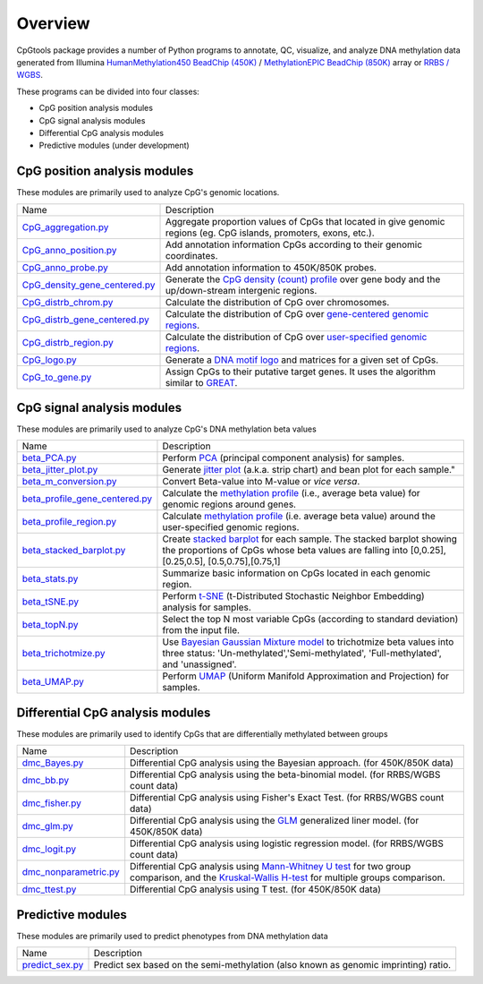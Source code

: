 Overview
=========

CpGtools package provides a number of Python programs to annotate, QC, visualize, and
analyze DNA methylation data generated from Illumina
`HumanMethylation450 BeadChip (450K) <https://support.illumina.com/array/array_kits/infinium_humanmethylation450_beadchip_kit.html>`_ /
`MethylationEPIC BeadChip (850K) <https://www.illumina.com/documents/products/datasheets/datasheet_CytoSNP850K_POP.pdf>`_ array or
`RRBS / WGBS <https://www.illumina.com/science/sequencing-method-explorer/kits-and-arrays/rrbs-seq-scrrbs.html>`_.

These programs can be divided into four classes:

- CpG position analysis modules
- CpG signal analysis modules
- Differential CpG analysis modules
- Predictive modules (under development)

CpG position analysis modules
-----------------------------
These modules are primarily used to analyze CpG's genomic locations. 

+------------------------------------------------------------------------------------------------------------------------------------------------------------------------------------------------+----------------------------------------------------------------------------------------------------------------------------------------------------------------------------------------------------------------------------------------------------------------------------------------------------------------------------+
| Name                                                                                                                                                                                           | Description                                                                                                                                                                                                                                                                                                                |
+------------------------------------------------------------------------------------------------------------------------------------------------------------------------------------------------+----------------------------------------------------------------------------------------------------------------------------------------------------------------------------------------------------------------------------------------------------------------------------------------------------------------------------+
| `CpG_aggregation.py <https://cpgtools.readthedocs.io/en/latest/demo/CpG_aggregation.html>`_                                                                                                    | Aggregate proportion values of CpGs that located in give genomic regions (eg. CpG islands, promoters, exons, etc.).                                                                                                                                                                                                        |
+------------------------------------------------------------------------------------------------------------------------------------------------------------------------------------------------+----------------------------------------------------------------------------------------------------------------------------------------------------------------------------------------------------------------------------------------------------------------------------------------------------------------------------+
| `CpG_anno_position.py <https://cpgtools.readthedocs.io/en/latest/demo/CpG_anno_position.html>`_                                                                                                | Add annotation information CpGs according to their genomic coordinates.                                                                                                                                                                                                                                                    |
+------------------------------------------------------------------------------------------------------------------------------------------------------------------------------------------------+----------------------------------------------------------------------------------------------------------------------------------------------------------------------------------------------------------------------------------------------------------------------------------------------------------------------------+
| `CpG_anno_probe.py <https://cpgtools.readthedocs.io/en/latest/demo/CpG_anno_probe.html>`_                                                                                                      | Add annotation information to 450K/850K probes.                                                                                                                                                                                                                                                                            |
+------------------------------------------------------------------------------------------------------------------------------------------------------------------------------------------------+----------------------------------------------------------------------------------------------------------------------------------------------------------------------------------------------------------------------------------------------------------------------------------------------------------------------------+
| `CpG_density_gene_centered.py <https://cpgtools.readthedocs.io/en/latest/demo/CpG_density_gene_centered.html>`_                                                                                | Generate the `CpG density (count) profile <https://cpgtools.readthedocs.io/en/latest/_images/CpG_density.png>`_ over gene body and the up/down-stream intergenic regions.                                                                                                                                                  |
+------------------------------------------------------------------------------------------------------------------------------------------------------------------------------------------------+----------------------------------------------------------------------------------------------------------------------------------------------------------------------------------------------------------------------------------------------------------------------------------------------------------------------------+
| `CpG_distrb_chrom.py <https://cpgtools.readthedocs.io/en/latest/demo/CpG_distrb_chrom.html>`_                                                                                                  | Calculate the distribution of CpG over chromosomes.                                                                                                                                                                                                                                                                        |
+------------------------------------------------------------------------------------------------------------------------------------------------------------------------------------------------+----------------------------------------------------------------------------------------------------------------------------------------------------------------------------------------------------------------------------------------------------------------------------------------------------------------------------+
| `CpG_distrb_gene_centered.py <https://cpgtools.readthedocs.io/en/latest/demo/CpG_distrb_gene_centered.html>`_                                                                                  | Calculate the distribution of CpG over `gene-centered genomic regions <https://cpgtools.readthedocs.io/en/latest/_images/geneDist.png>`_.                                                                                                                                                                                  |
+------------------------------------------------------------------------------------------------------------------------------------------------------------------------------------------------+----------------------------------------------------------------------------------------------------------------------------------------------------------------------------------------------------------------------------------------------------------------------------------------------------------------------------+
| `CpG_distrb_region.py <https://cpgtools.readthedocs.io/en/latest/demo/CpG_distrb_region.html>`_                                                                                                | Calculate the distribution of CpG over `user-specified genomic regions <https://cpgtools.readthedocs.io/en/latest/_images/regionDist.png>`_.                                                                                                                                                                               |
+------------------------------------------------------------------------------------------------------------------------------------------------------------------------------------------------+----------------------------------------------------------------------------------------------------------------------------------------------------------------------------------------------------------------------------------------------------------------------------------------------------------------------------+
| `CpG_logo.py <https://cpgtools.readthedocs.io/en/latest/demo/CpG_logo.html>`_                                                                                                                  | Generate a `DNA motif logo <https://cpgtools.readthedocs.io/en/latest/_images/450_CH.logo.png>`_ and matrices for a given set of CpGs.                                                                                                                                                                                     |
+------------------------------------------------------------------------------------------------------------------------------------------------------------------------------------------------+----------------------------------------------------------------------------------------------------------------------------------------------------------------------------------------------------------------------------------------------------------------------------------------------------------------------------+
| `CpG_to_gene.py <https://cpgtools.readthedocs.io/en/latest/demo/CpG_to_gene.html>`_                                                                                                            | Assign CpGs to their putative target genes. It uses the algorithm similar to `GREAT <http://great.stanford.edu/public/html/>`_.                                                                                                                                                                                            |
+------------------------------------------------------------------------------------------------------------------------------------------------------------------------------------------------+----------------------------------------------------------------------------------------------------------------------------------------------------------------------------------------------------------------------------------------------------------------------------------------------------------------------------+

CpG signal analysis modules
----------------------------
These modules are primarily used to analyze CpG's DNA methylation beta values 

+------------------------------------------------------------------------------------------------------------------------------------------------------------------------------------------------+----------------------------------------------------------------------------------------------------------------------------------------------------------------------------------------------------------------------------------------------------------------------------------------------------------------------------+
| Name                                                                                                                                                                                           | Description                                                                                                                                                                                                                                                                                                                |
+------------------------------------------------------------------------------------------------------------------------------------------------------------------------------------------------+----------------------------------------------------------------------------------------------------------------------------------------------------------------------------------------------------------------------------------------------------------------------------------------------------------------------------+
| `beta_PCA.py <https://cpgtools.readthedocs.io/en/latest/demo/beta_PCA.html>`_                                                                                                                  | Perform `PCA <https://en.wikipedia.org/wiki/Principal_component_analysis>`_ (principal component analysis) for samples.                                                                                                                                                                                                    |
+------------------------------------------------------------------------------------------------------------------------------------------------------------------------------------------------+----------------------------------------------------------------------------------------------------------------------------------------------------------------------------------------------------------------------------------------------------------------------------------------------------------------------------+
| `beta_jitter_plot.py <https://cpgtools.readthedocs.io/en/latest/demo/beta_jitter_plot.html>`_                                                                                                  | Generate `jitter plot <https://cpgtools.readthedocs.io/en/latest/_images/Jitter.png>`_ (a.k.a. strip chart) and bean plot for each sample."                                                                                                                                                                                |
+------------------------------------------------------------------------------------------------------------------------------------------------------------------------------------------------+----------------------------------------------------------------------------------------------------------------------------------------------------------------------------------------------------------------------------------------------------------------------------------------------------------------------------+
| `beta_m_conversion.py <https://cpgtools.readthedocs.io/en/latest/demo/beta_m_conversion.html>`_                                                                                                | Convert Beta-value into M-value or *vice versa*.                                                                                                                                                                                                                                                                           |
+------------------------------------------------------------------------------------------------------------------------------------------------------------------------------------------------+----------------------------------------------------------------------------------------------------------------------------------------------------------------------------------------------------------------------------------------------------------------------------------------------------------------------------+
| `beta_profile_gene_centered.py <https://cpgtools.readthedocs.io/en/latest/demo/beta_profile_gene_centered.html>`_                                                                              | Calculate the `methylation profile <https://cpgtools.readthedocs.io/en/latest/_images/gene_profile.png>`_ (i.e., average beta value) for genomic regions around genes.                                                                                                                                                     |
+------------------------------------------------------------------------------------------------------------------------------------------------------------------------------------------------+----------------------------------------------------------------------------------------------------------------------------------------------------------------------------------------------------------------------------------------------------------------------------------------------------------------------------+
| `beta_profile_region.py <https://cpgtools.readthedocs.io/en/latest/demo/beta_profile_region.html>`_                                                                                            | Calculate `methylation profile <https://cpgtools.readthedocs.io/en/latest/_images/region_profile.png>`_ (i.e. average beta value) around the user-specified genomic regions.                                                                                                                                               |
+------------------------------------------------------------------------------------------------------------------------------------------------------------------------------------------------+----------------------------------------------------------------------------------------------------------------------------------------------------------------------------------------------------------------------------------------------------------------------------------------------------------------------------+
| `beta_stacked_barplot.py <https://cpgtools.readthedocs.io/en/latest/demo/beta_stacked_barplot.html>`_                                                                                          | Create `stacked barplot <https://cpgtools.readthedocs.io/en/latest/_images/stacked_bar.png>`_ for each sample. The stacked barplot showing the proportions of CpGs whose beta values are falling into [0,0.25], [0.25,0.5], [0.5,0.75],[0.75,1]                                                                            |
+------------------------------------------------------------------------------------------------------------------------------------------------------------------------------------------------+----------------------------------------------------------------------------------------------------------------------------------------------------------------------------------------------------------------------------------------------------------------------------------------------------------------------------+
| `beta_stats.py <https://cpgtools.readthedocs.io/en/latest/demo/beta_stats.html>`_                                                                                                              | Summarize basic information on CpGs located in each genomic region.                                                                                                                                                                                                                                                        |
+------------------------------------------------------------------------------------------------------------------------------------------------------------------------------------------------+----------------------------------------------------------------------------------------------------------------------------------------------------------------------------------------------------------------------------------------------------------------------------------------------------------------------------+
| `beta_tSNE.py <https://cpgtools.readthedocs.io/en/latest/demo/beta_tSNE.html>`_                                                                                                                | Perform `t-SNE <https://lvdmaaten.github.io/tsne/>`_ (t-Distributed Stochastic Neighbor Embedding) analysis for samples.                                                                                                                                                                                                   |
+------------------------------------------------------------------------------------------------------------------------------------------------------------------------------------------------+----------------------------------------------------------------------------------------------------------------------------------------------------------------------------------------------------------------------------------------------------------------------------------------------------------------------------+
| `beta_topN.py <https://cpgtools.readthedocs.io/en/latest/demo/beta_topN.html>`_                                                                                                                | Select the top N most variable CpGs (according to standard deviation) from the input file.                                                                                                                                                                                                                                 |
+------------------------------------------------------------------------------------------------------------------------------------------------------------------------------------------------+----------------------------------------------------------------------------------------------------------------------------------------------------------------------------------------------------------------------------------------------------------------------------------------------------------------------------+
| `beta_trichotmize.py <https://cpgtools.readthedocs.io/en/latest/demo/beta_trichotmize.html>`_                                                                                                  | Use `Bayesian Gaussian Mixture model <https://scikit-learn.org/stable/modules/generated/sklearn.mixture.BayesianGaussianMixture.html>`_ to trichotmize beta values into three status: 'Un-methylated','Semi-methylated', 'Full-methylated', and 'unassigned'.                                                              |
+------------------------------------------------------------------------------------------------------------------------------------------------------------------------------------------------+----------------------------------------------------------------------------------------------------------------------------------------------------------------------------------------------------------------------------------------------------------------------------------------------------------------------------+
| `beta_UMAP.py <https://cpgtools.readthedocs.io/en/latest/demo/beta_UMAP.html>`_                                                                                                                | Perform `UMAP <https://github.com/lmcinnes/umap>`_ (Uniform Manifold Approximation and Projection) for samples.                                                                                                                                                                                                            |
+------------------------------------------------------------------------------------------------------------------------------------------------------------------------------------------------+----------------------------------------------------------------------------------------------------------------------------------------------------------------------------------------------------------------------------------------------------------------------------------------------------------------------------+


Differential CpG analysis modules
----------------------------------
These modules are primarily used to identify CpGs that are differentially methylated between groups

+------------------------------------------------------------------------------------------------------------------------------------------------------------------------------------------------+----------------------------------------------------------------------------------------------------------------------------------------------------------------------------------------------------------------------------------------------------------------------------------------------------------------------------+
| Name                                                                                                                                                                                           | Description                                                                                                                                                                                                                                                                                                                |
+------------------------------------------------------------------------------------------------------------------------------------------------------------------------------------------------+----------------------------------------------------------------------------------------------------------------------------------------------------------------------------------------------------------------------------------------------------------------------------------------------------------------------------+
| `dmc_Bayes.py <https://cpgtools.readthedocs.io/en/latest/demo/dmc_Bayes.html>`_                                                                                                                | Differential CpG analysis using the Bayesian approach. (for 450K/850K data)                                                                                                                                                                                                                                                |
+------------------------------------------------------------------------------------------------------------------------------------------------------------------------------------------------+----------------------------------------------------------------------------------------------------------------------------------------------------------------------------------------------------------------------------------------------------------------------------------------------------------------------------+
| `dmc_bb.py <https://cpgtools.readthedocs.io/en/latest/demo/dmc_bb.html>`_                                                                                                                      | Differential CpG analysis using the beta-binomial model. (for RRBS/WGBS count data)                                                                                                                                                                                                                                        |
+------------------------------------------------------------------------------------------------------------------------------------------------------------------------------------------------+----------------------------------------------------------------------------------------------------------------------------------------------------------------------------------------------------------------------------------------------------------------------------------------------------------------------------+
| `dmc_fisher.py <https://cpgtools.readthedocs.io/en/latest/demo/dmc_fisher.html>`_                                                                                                              | Differential CpG analysis using Fisher's Exact Test. (for RRBS/WGBS count data)                                                                                                                                                                                                                                            |
+------------------------------------------------------------------------------------------------------------------------------------------------------------------------------------------------+----------------------------------------------------------------------------------------------------------------------------------------------------------------------------------------------------------------------------------------------------------------------------------------------------------------------------+
| `dmc_glm.py <https://cpgtools.readthedocs.io/en/latest/demo/dmc_glm.html>`_                                                                                                                    | Differential CpG analysis using the `GLM <https://en.wikipedia.org/wiki/Generalized_linear_model>`_ generalized liner model. (for 450K/850K data)                                                                                                                                                                          |
+------------------------------------------------------------------------------------------------------------------------------------------------------------------------------------------------+----------------------------------------------------------------------------------------------------------------------------------------------------------------------------------------------------------------------------------------------------------------------------------------------------------------------------+
| `dmc_logit.py <https://cpgtools.readthedocs.io/en/latest/demo/dmc_logit.html>`_                                                                                                                | Differential CpG analysis using logistic regression model. (for RRBS/WGBS count data)                                                                                                                                                                                                                                      |
+------------------------------------------------------------------------------------------------------------------------------------------------------------------------------------------------+----------------------------------------------------------------------------------------------------------------------------------------------------------------------------------------------------------------------------------------------------------------------------------------------------------------------------+
| `dmc_nonparametric.py <https://cpgtools.readthedocs.io/en/latest/demo/dmc_nonparametric.html>`_                                                                                                | Differential CpG analysis using `Mann-Whitney U test <https://docs.scipy.org/doc/scipy/reference/generated/scipy.stats.mannwhitneyu.html>`_ for two group comparison, and the `Kruskal-Wallis H-test <https://en.wikipedia.org/wiki/Kruskal%E2%80%93Wallis_one-way_analysis_of_variance>`_ for multiple groups comparison. |
+------------------------------------------------------------------------------------------------------------------------------------------------------------------------------------------------+----------------------------------------------------------------------------------------------------------------------------------------------------------------------------------------------------------------------------------------------------------------------------------------------------------------------------+
| `dmc_ttest.py <https://cpgtools.readthedocs.io/en/latest/demo/dmc_ttest.html>`_                                                                                                                | Differential CpG analysis using T test. (for 450K/850K data)                                                                                                                                                                                                                                                               |
+------------------------------------------------------------------------------------------------------------------------------------------------------------------------------------------------+----------------------------------------------------------------------------------------------------------------------------------------------------------------------------------------------------------------------------------------------------------------------------------------------------------------------------+

Predictive modules
------------------
These modules are primarily used to predict phenotypes from DNA methylation data

+------------------------------------------------------------------------------------------------------------------------------------------------------------------------------------------------+----------------------------------------------------------------------------------------------------------------------------------------------------------------------------------------------------------------------------------------------------------------------------------------------------------------------------+
| Name                                                                                                                                                                                           | Description                                                                                                                                                                                                                                                                                                                |
+------------------------------------------------------------------------------------------------------------------------------------------------------------------------------------------------+----------------------------------------------------------------------------------------------------------------------------------------------------------------------------------------------------------------------------------------------------------------------------------------------------------------------------+
| `predict_sex.py <https://cpgtools.readthedocs.io/en/latest/demo/predict_sex.html>`_                                                                                                            | Predict sex based on the semi-methylation (also known as genomic imprinting) ratio.                                                                                                                                                                                                                                        |
+------------------------------------------------------------------------------------------------------------------------------------------------------------------------------------------------+----------------------------------------------------------------------------------------------------------------------------------------------------------------------------------------------------------------------------------------------------------------------------------------------------------------------------+

